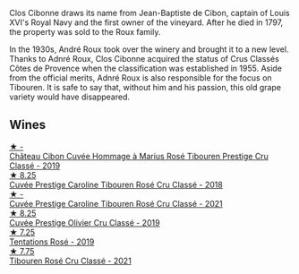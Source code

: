 Clos Cibonne draws its name from Jean-Baptiste de Cibon, captain of Louis XVI's Royal Navy and the first owner of the vineyard. After he died in 1797, the property was sold to the Roux family.

In the 1930s, André Roux took over the winery and brought it to a new level. Thanks to Adnré Roux, Clos Cibonne acquired the status of Crus Classés Côtes de Provence when the classification was established in 1955. Aside from the official merits, Adnré Roux is also responsible for the focus on Tibouren. It is safe to say that, without him and his passion, this old grape variety would have disappeared.

** Wines

#+begin_export html
<div class="flex-container">
  <a class="flex-item flex-item-left" href="/wines/4ffde9b6-648c-4e72-8f9f-d3a9ea9ebfb1.html">
    <img class="flex-bottle" src="/images/4f/fde9b6-648c-4e72-8f9f-d3a9ea9ebfb1/2023-05-11-22-07-04-C16322A6-C985-43AF-8E6F-E7B0F48C8A25-1-102-o@512.webp"></img>
    <section class="h">★ -</section>
    <section class="h text-bolder">Château Cibon Cuvée Hommage à Marius Rosé Tibouren Prestige Cru Classé - 2019</section>
  </a>

  <a class="flex-item flex-item-right" href="/wines/0a942613-bbc6-4a56-a00b-c156bca2d4aa.html">
    <img class="flex-bottle" src="/images/0a/942613-bbc6-4a56-a00b-c156bca2d4aa/2021-07-14-08-46-04-F0B2CA52-DA84-4739-8C7F-233801D8B6E7-1-105-c@512.webp"></img>
    <section class="h">★ 8.25</section>
    <section class="h text-bolder">Cuvée Prestige Caroline Tibouren Rosé Cru Classé - 2018</section>
  </a>

  <a class="flex-item flex-item-left" href="/wines/b94bbe0a-ebf8-4f4a-83bf-5926849e6119.html">
    <img class="flex-bottle" src="/images/b9/4bbe0a-ebf8-4f4a-83bf-5926849e6119/2023-05-19-16-20-01-IMG-7020@512.webp"></img>
    <section class="h">★ -</section>
    <section class="h text-bolder">Cuvée Prestige Caroline Tibouren Rosé Cru Classé - 2021</section>
  </a>

  <a class="flex-item flex-item-right" href="/wines/906681ab-c1e3-4524-9d11-0b5b7ad0f87f.html">
    <img class="flex-bottle" src="/images/90/6681ab-c1e3-4524-9d11-0b5b7ad0f87f/2023-04-07-20-34-39-E9C1E94E-0867-491E-A30A-91E0D24A350F-1-105-c@512.webp"></img>
    <section class="h">★ 8.25</section>
    <section class="h text-bolder">Cuvée Prestige Olivier Cru Classé - 2019</section>
  </a>

  <a class="flex-item flex-item-left" href="/wines/6719f4e7-1b25-4156-bc47-e39a1aab1bf7.html">
    <img class="flex-bottle" src="/images/67/19f4e7-1b25-4156-bc47-e39a1aab1bf7/2021-07-14-08-45-10-7CBF853D-78AF-4E9B-BE52-C304E15DE9BC-1-105-c@512.webp"></img>
    <section class="h">★ 7.25</section>
    <section class="h text-bolder">Tentations Rosé - 2019</section>
  </a>

  <a class="flex-item flex-item-right" href="/wines/4fb64046-b88d-427d-829c-a094b42ad6cc.html">
    <img class="flex-bottle" src="/images/4f/b64046-b88d-427d-829c-a094b42ad6cc/2023-04-29-17-51-34-225EC85F-FB4F-4DF1-93A8-7F160EED5070-1-105-c@512.webp"></img>
    <section class="h">★ 7.75</section>
    <section class="h text-bolder">Tibouren Rosé Cru Classé - 2021</section>
  </a>

</div>
#+end_export
